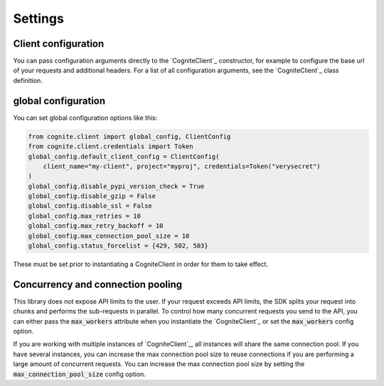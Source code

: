 Settings
========
Client configuration
--------------------
You can pass configuration arguments directly to the `CogniteClient`_ constructor, for example to configure the base url of your requests and additional headers. For a list of all configuration arguments, see the `CogniteClient`_ class definition.

global configuration
-------------------------
You can set global configuration options like this:

.. code:: python

    from cognite.client import global_config, ClientConfig
    from cognite.client.credentials import Token
    global_config.default_client_config = ClientConfig(
        client_name="my-client", project="myproj", credentials=Token("verysecret")
    )
    global_config.disable_pypi_version_check = True
    global_config.disable_gzip = False
    global_config.disable_ssl = False
    global_config.max_retries = 10
    global_config.max_retry_backoff = 10
    global_config.max_connection_pool_size = 10
    global_config.status_forcelist = {429, 502, 503}

These must be set prior to instantiating a CogniteClient in order for them to take effect.

Concurrency and connection pooling
----------------------------------
This library does not expose API limits to the user. If your request exceeds API limits, the SDK splits your
request into chunks and performs the sub-requests in parallel. To control how many concurrent requests you send
to the API, you can either pass the :code:`max_workers` attribute when you instantiate the `CogniteClient`_ or set the :code:`max_workers` config option.

If you are working with multiple instances of `CogniteClient`_, all instances will share the same connection pool.
If you have several instances, you can increase the max connection pool size to reuse connections if you are performing a large amount of concurrent requests.
You can increase the max connection pool size by setting the :code:`max_connection_pool_size` config option.

